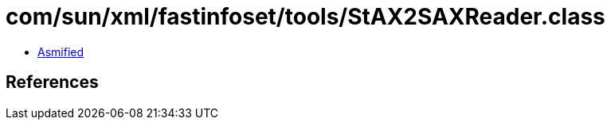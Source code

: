 = com/sun/xml/fastinfoset/tools/StAX2SAXReader.class

 - link:StAX2SAXReader-asmified.java[Asmified]

== References

